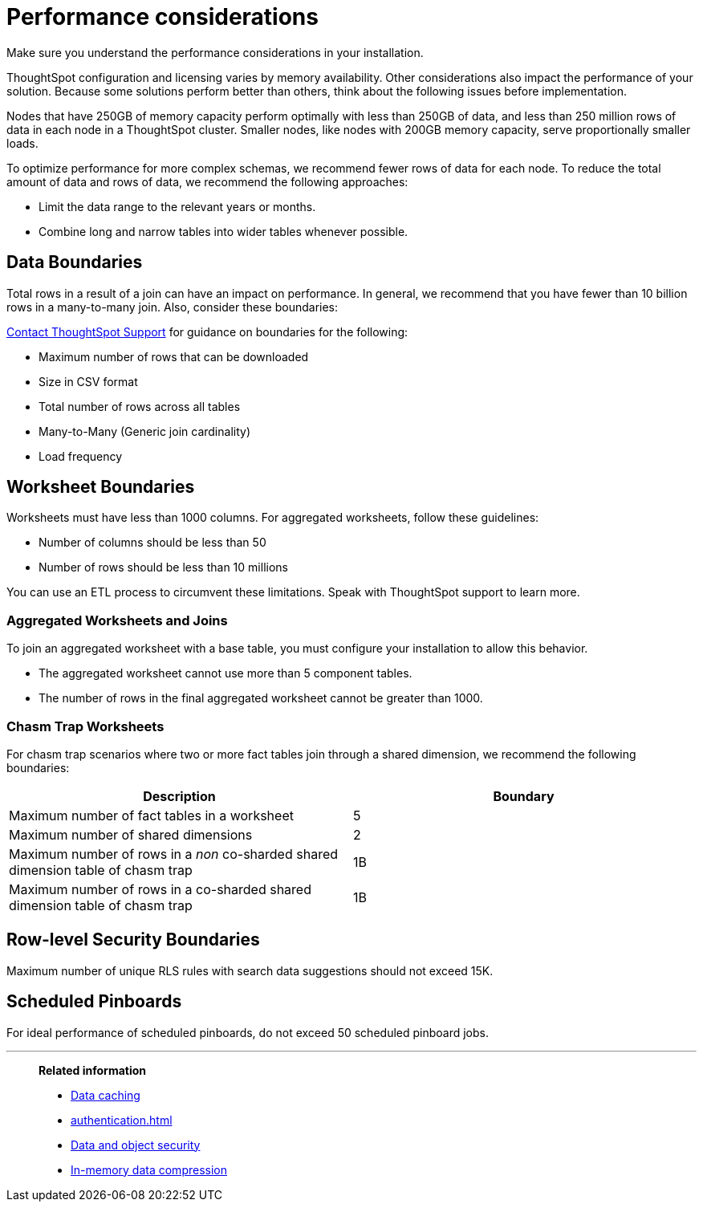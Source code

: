 = Performance considerations
:last_updated: 03/11/2020
:experimental:
:linkattrs:

Make sure you understand the performance considerations in your installation.

ThoughtSpot configuration and licensing varies by memory availability.
Other considerations also impact the performance of your solution.
Because some solutions perform better than others, think about the following issues before implementation.

Nodes that have 250GB of memory capacity perform optimally with less than 250GB of data, and less than 250 million rows of data in each node in a ThoughtSpot cluster.
Smaller nodes, like nodes with 200GB memory capacity, serve proportionally smaller loads.

To optimize performance for more complex schemas, we recommend fewer rows of data for each node.
To reduce the total amount of data and rows of data, we recommend the following approaches:

* Limit the data range to the relevant years or months.
* Combine long and narrow tables into wider tables whenever possible.

== Data Boundaries

Total rows in a result of a join can have an impact on performance.
In general, we recommend that you have fewer than 10 billion rows in a many-to-many join.
Also, consider these boundaries:

xref:support-contact.adoc[Contact ThoughtSpot Support] for guidance on boundaries for the following:

* Maximum number of rows that can be downloaded
* Size in CSV format
* Total number of rows across all tables
* Many-to-Many (Generic join cardinality)
* Load frequency

== Worksheet Boundaries

Worksheets must have less than 1000 columns.
For aggregated worksheets, follow these guidelines:

* Number of columns should be less than 50
* Number of rows should be less than 10 millions

You can use an ETL process to circumvent these limitations.
Speak with ThoughtSpot support to learn more.

=== Aggregated Worksheets and Joins

To join an aggregated worksheet with a base table, you must configure your installation to allow this behavior.

* The aggregated worksheet cannot use more than 5 component tables.
* The number of rows in the final aggregated worksheet cannot be greater than 1000.

=== Chasm Trap Worksheets

For chasm trap scenarios where two or more fact tables join through a shared dimension, we recommend the following boundaries:

|===
| Description | Boundary

| Maximum number of fact tables in a worksheet
| 5

| Maximum number of shared dimensions
| 2

| Maximum number of rows in a _non_ co-sharded shared dimension table of chasm trap
| 1B

| Maximum number of rows in a co-sharded shared dimension table of chasm trap
| 1B
|===

== Row-level Security Boundaries

Maximum number of unique RLS rules with search data suggestions should not exceed 15K.

== Scheduled Pinboards

For ideal performance of scheduled pinboards, do not exceed 50 scheduled pinboard jobs.

'''
> **Related information**
>
> * xref:data-caching.adoc[Data caching]
> * xref:authentication.adoc[]
> * xref:security-data-object.adoc[Data and object security]
> * xref:data-compression.adoc[In-memory data compression]
